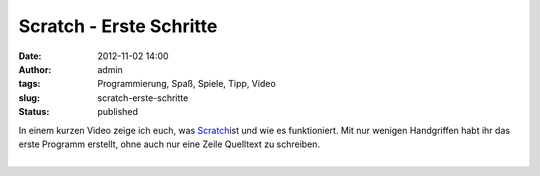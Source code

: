 Scratch - Erste Schritte
########################
:date: 2012-11-02 14:00
:author: admin
:tags: Programmierung, Spaß, Spiele, Tipp, Video
:slug: scratch-erste-schritte
:status: published

| In einem kurzen Video zeige ich euch, was
  `Scratch <http://www.bakera.de/dokuwiki/doku.php/schule/prog/scratch>`__\ ist
  und wie es funktioniert. Mit nur wenigen Handgriffen habt ihr das
  erste Programm erstellt, ohne auch nur eine Zeile Quelltext zu
  schreiben.

.. raw:: html

   <div>

.. raw:: html

   </div>

| 
